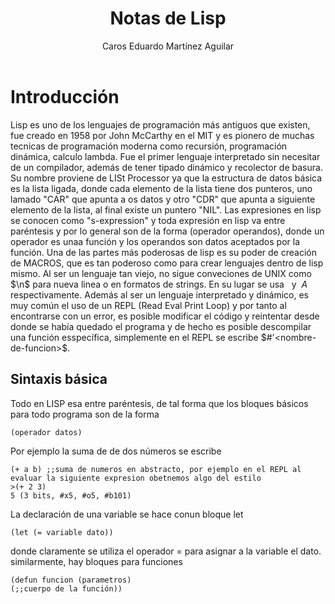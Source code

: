 #+title:Notas de Lisp
#+Author: Caros Eduardo Martínez Aguilar

* Introducción
Lisp es uno de los lenguajes de programación más antiguos que existen, fue creado en 1958 por John McCarthy en el MIT y es pionero de muchas tecnicas de programación moderna como recursión, programación dinámica, calculo lambda. Fue el primer lenguaje interpretado sin necesitar de un compilador, además de tener tipado dinámico y recolector de basura. Su nombre proviene de LISt Processor ya que la estructura de datos básica es la lista ligada, donde cada elemento de la lista tiene dos punteros, uno lamado "CAR" que apunta a os datos y otro "CDR" que apunta a siguiente elemento de la lista, al final existe un puntero "NIL".
Las expresiones en lisp se conocen como "s-expression" y toda expresión en lisp va entre paréntesis y por lo general son de la forma (operador operandos), donde un operador es unaa función y los operandos son datos aceptados por la función.
Una de las partes más poderosas de lisp es su poder de creación de MACROS, que es tan poderoso como para crear lenguajes dentro de lisp mismo.
Al ser un lenguaje tan viejo, no sigue conveciones de UNIX como \(\n\) para nueva linea o \(%s\) en formatos de strings. En su lugar se usa \(~%\) y \(~A\) respectivamente. Además al ser un lenguaje interpretado y dinámico, es muy común el uso de un REPL (Read Eval Print Loop) y por tanto al encontrarse con un error, es posible modificar el código y reintentar desde donde se había quedado el programa y de hecho es posible descompilar una función esspecífica, simplemente en el REPL se escribe \(#'<nombre-de-funcion>\).
** Sintaxis básica
Todo en LISP esa entre paréntesis, de tal forma que los bloques básicos para todo programa son de la forma
#+BEGIN_SRC
(operador datos)
#+END_SRC
Por ejemplo la suma de de dos números se escribe
#+BEGIN_SRC
(+ a b) ;;suma de numeros en abstracto, por ejemplo en el REPL al evaluar la siguiente expresion obetnemos algo del estilo
>(+ 2 3)
5 (3 bits, #x5, #o5, #b101)
#+END_SRC
La declaración de una variable se hace conun bloque let
#+BEGIN_SRC
(let (= variable dato))
#+END_SRC
donde claramente se utiliza el operador \(=\) para asignar a la variable el dato. similarmente, hay bloques para funciones
#+BEGIN_SRC
(defun funcion (parametros)
(;;cuerpo de la función))
#+END_SRC
